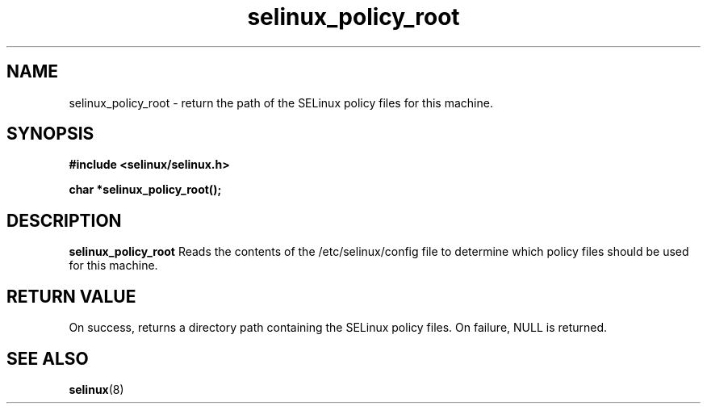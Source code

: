 .TH "selinux_policy_root" "3" "25 May 2004" "dwalsh@redhat.com" "SELinux API documentation"
.SH "NAME"
selinux_policy_root \- return the path of the SELinux policy files for this machine.
.SH "SYNOPSIS"
.B #include <selinux/selinux.h>
.sp
.B char *selinux_policy_root();


.SH "DESCRIPTION"
.B selinux_policy_root
Reads the contents of the /etc/selinux/config file to determine which policy files should be used for this machine.
.SH "RETURN VALUE"
On success, returns a directory path containing the SELinux policy files.
On failure, NULL is returned.

.SH "SEE ALSO"
.BR selinux "(8)"


